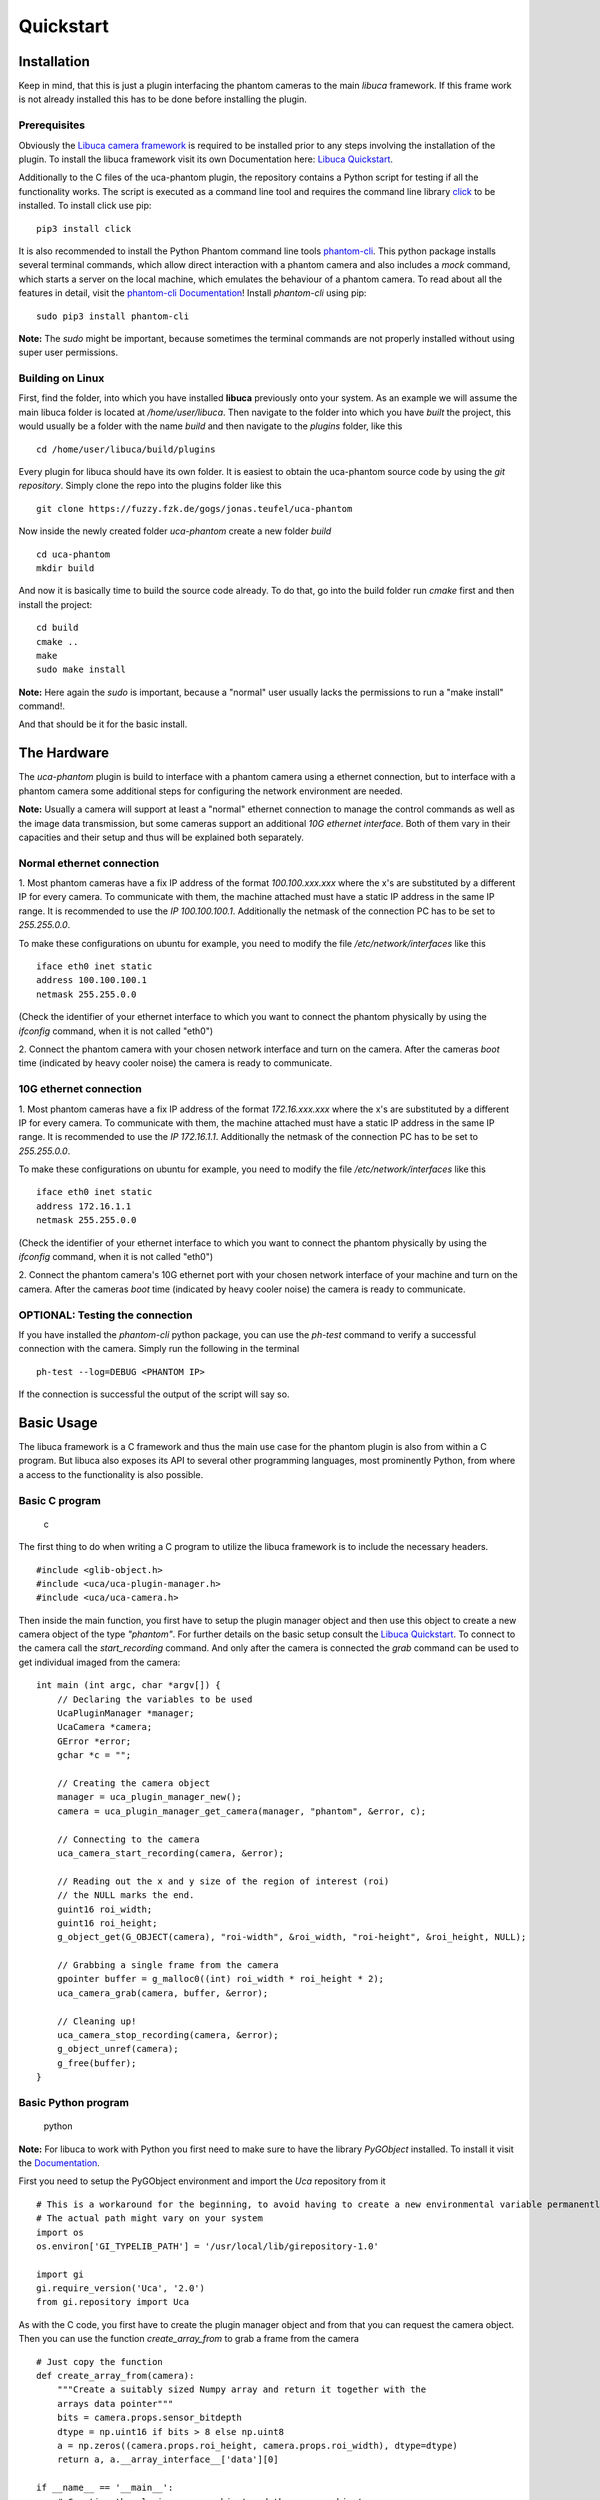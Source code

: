 ##########
Quickstart
##########

============
Installation
============

Keep in mind, that this is just a plugin interfacing the phantom cameras to the main *libuca* framework. If this frame
work is not already installed this has to be done before installing the plugin.

Prerequisites
=============

Obviously the `Libuca camera framework <https://github.com/ufo-kit/libuca>`_ is required to be installed prior to any
steps involving the installation of the plugin. To install the libuca framework visit its own Documentation here:
`Libuca Quickstart <https://libuca.readthedocs.io/en/latest/quickstart.html>`_.

Additionally to the C files of the uca-phantom plugin, the repository contains a Python script for testing if all the
functionality works. The script is executed as a command line tool and requires the command line library
`click <https://click.palletsprojects.com/en/7.x/>`_ to be installed. To install click use pip: ::

    pip3 install click

It is also recommended to install the Python Phantom command line tools
`phantom-cli <https://github.com/the16thpythonist/phantom-cli>`_. This python package installs several terminal
commands, which allow direct interaction with a phantom camera and also includes a *mock* command, which starts a
server on the local machine, which emulates the behaviour of a phantom camera. To read about all the features in
detail, visit the `phantom-cli Documentation <https://phantom-cli.readthedocs.io/en/latest/index.html>`_! Install
*phantom-cli* using pip: ::

    sudo pip3 install phantom-cli

**Note:** The *sudo* might be important, because sometimes the terminal commands are not properly installed without
using super user permissions.

Building on Linux
=================

First, find the folder, into which you have installed **libuca** previously onto your system. As an example we will
assume the main libuca folder is located at */home/user/libuca*. Then navigate to the folder into which you have *built*
the project, this would usually be a folder with the name *build* and then navigate to the *plugins* folder, like
this ::

    cd /home/user/libuca/build/plugins

Every plugin for libuca should have its own folder. It is easiest to obtain the uca-phantom source code by using the
*git repository*. Simply clone the repo into the plugins folder like this ::

    git clone https://fuzzy.fzk.de/gogs/jonas.teufel/uca-phantom

Now inside the newly created folder *uca-phantom* create a new folder *build* ::

    cd uca-phantom
    mkdir build

And now it is basically time to build the source code already. To do that, go into the build folder run *cmake* first
and then install the project: ::

    cd build
    cmake ..
    make
    sudo make install

**Note:** Here again the *sudo* is important, because a "normal" user usually lacks the permissions to run a
"make install" command!.

And that should be it for the basic install.

============
The Hardware
============

The *uca-phantom* plugin is build to interface with a phantom camera using a ethernet connection, but
to interface with a phantom camera some additional steps for configuring the network environment are needed.

**Note:** Usually a camera will support at least a "normal" ethernet connection to manage the control commands as well
as the image data transmission, but some cameras support an additional *10G ethernet interface*. Both of them vary in
their capacities and their setup and thus will be explained both separately.

Normal ethernet connection
==========================

1. Most phantom cameras have a fix IP address of the format *100.100.xxx.xxx* where the x's are substituted by a
different IP for every camera. To communicate with them, the machine attached must have a static IP address in the same
IP range. It is recommended to use the *IP 100.100.100.1*. Additionally the netmask of the connection PC has to be set
to *255.255.0.0*.

To make these configurations on ubuntu for example, you need to modify the file */etc/network/interfaces* like this ::

    iface eth0 inet static
    address 100.100.100.1
    netmask 255.255.0.0

(Check the identifier of your ethernet interface to which you want to connect the phantom physically by using the
*ifconfig* command, when it is not called "eth0")

2. Connect the phantom camera with your chosen network interface and turn on the camera. After the cameras *boot* time
(indicated by heavy cooler noise) the camera is ready to communicate.

10G ethernet connection
=======================

1. Most phantom cameras have a fix IP address of the format *172.16.xxx.xxx* where the x's are substituted by a
different IP for every camera. To communicate with them, the machine attached must have a static IP address in the same
IP range. It is recommended to use the *IP 172.16.1.1*. Additionally the netmask of the connection PC has to be set
to *255.255.0.0*.

To make these configurations on ubuntu for example, you need to modify the file */etc/network/interfaces* like this ::

    iface eth0 inet static
    address 172.16.1.1
    netmask 255.255.0.0

(Check the identifier of your ethernet interface to which you want to connect the phantom physically by using the
*ifconfig* command, when it is not called "eth0")

2. Connect the phantom camera's 10G ethernet port with your chosen network interface of your machine and turn on the
camera. After the cameras *boot* time (indicated by heavy cooler noise) the camera is ready to communicate.

OPTIONAL: Testing the connection
================================

If you have installed the *phantom-cli* python package, you can use the *ph-test* command to verify a successful
connection with the camera. Simply run the following in the terminal ::

    ph-test --log=DEBUG <PHANTOM IP>

If the connection is successful the output of the script will say so.

===========
Basic Usage
===========

The libuca framework is a C framework and thus the main use case for the phantom plugin is also from within a C program.
But libuca also exposes its API to several other programming languages, most prominently Python, from where a
access to the functionality is also possible.

Basic C program
===============

.. highlights:: c

The first thing to do when writing a C program to utilize the libuca framework is to include the necessary headers. ::

    #include <glib-object.h>
    #include <uca/uca-plugin-manager.h>
    #include <uca/uca-camera.h>

Then inside the main function, you first have to setup the plugin manager object and then use this object to create a
new camera object of the type *"phantom"*. For further details on the basic setup consult the
`Libuca Quickstart <https://libuca.readthedocs.io/en/latest/quickstart.html>`_.
To connect to the camera call the *start_recording* command. And only after the camera is connected the *grab* command
can be used to get individual imaged from the camera::

    int main (int argc, char *argv[]) {
        // Declaring the variables to be used
        UcaPluginManager *manager;
        UcaCamera *camera;
        GError *error;
        gchar *c = "";

        // Creating the camera object
        manager = uca_plugin_manager_new();
        camera = uca_plugin_manager_get_camera(manager, "phantom", &error, c);

        // Connecting to the camera
        uca_camera_start_recording(camera, &error);

        // Reading out the x and y size of the region of interest (roi)
        // the NULL marks the end.
        guint16 roi_width;
        guint16 roi_height;
        g_object_get(G_OBJECT(camera), "roi-width", &roi_width, "roi-height", &roi_height, NULL);

        // Grabbing a single frame from the camera
        gpointer buffer = g_malloc0((int) roi_width * roi_height * 2);
        uca_camera_grab(camera, buffer, &error);

        // Cleaning up!
        uca_camera_stop_recording(camera, &error);
        g_object_unref(camera);
        g_free(buffer);
    }

Basic Python program
====================

.. highlights:: python

**Note:** For libuca to work with Python you first need to make sure to have the library *PyGObject* installed. To
install it visit the `Documentation <https://pygobject.readthedocs.io/en/latest/getting_started.html#ubuntu-logo-ubuntu-debian-logo-debian>`_.

First you need to setup the PyGObject environment and import the *Uca* repository from it ::

    # This is a workaround for the beginning, to avoid having to create a new environmental variable permanently.
    # The actual path might vary on your system
    import os
    os.environ['GI_TYPELIB_PATH'] = '/usr/local/lib/girepository-1.0'

    import gi
    gi.require_version('Uca', '2.0')
    from gi.repository import Uca

As with the C code, you first have to create the plugin manager object and from that you can request the camera object.
Then you can use the function *create_array_from* to grab a frame from the camera ::

    # Just copy the function
    def create_array_from(camera):
        """Create a suitably sized Numpy array and return it together with the
        arrays data pointer"""
        bits = camera.props.sensor_bitdepth
        dtype = np.uint16 if bits > 8 else np.uint8
        a = np.zeros((camera.props.roi_height, camera.props.roi_width), dtype=dtype)
        return a, a.__array_interface__['data'][0]

    if __name__ == '__main__':
        # Creating the plugin manager object and the camera object
        plugin_manager = Uca.PluginManager()
        camera = plugin_manager.get_camerav('phantom', [])

        # Connecting the camera
        camera.start_recording()

        # Grabbing a frame
        a, buf = create_array_from(camera)
        camera.grab(buf)
        # >> a will now contain the numpy array with the image

        # Clean up
        camera.stop_recording()
